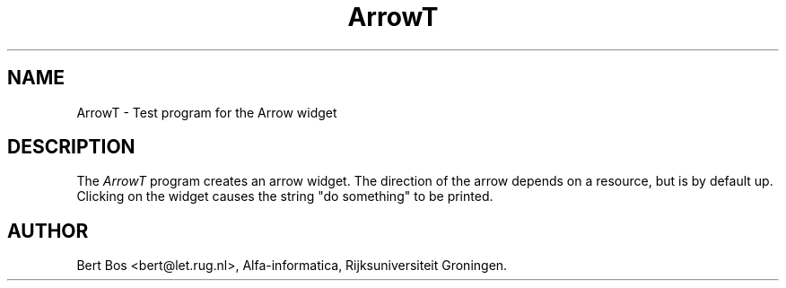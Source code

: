 .TH "ArrowT" "1" "11 Nov 1992" "Version 3.0" "Free Widget Foundation"
.SH NAME
ArrowT \- Test program for the Arrow widget
.SH DESCRIPTION
The
.I ArrowT
program creates an arrow widget. The direction of the arrow depends on
a resource, but is by default up. Clicking on the widget causes the
string "do something" to be printed.
.SH AUTHOR
Bert Bos <bert@let.rug.nl>, Alfa-informatica, Rijksuniversiteit
Groningen.

